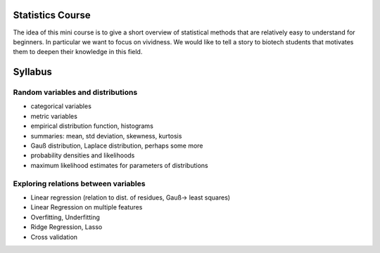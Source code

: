 Statistics Course
__________________________

The idea of this mini course is to give a short overview of statistical
methods that are relatively easy to understand for beginners.
In particular we want to focus on vividness. We would like to tell a story
to biotech students that motivates them to deepen their knowledge in this
field.


Syllabus
________


Random variables and distributions
**********************************

- categorical variables
- metric variables
- empirical distribution function, histograms
- summaries: mean, std deviation, skewness, kurtosis
- Gauß distribution, Laplace distribution, perhaps some more
- probability densities and likelihoods
- maximum likelihood estimates for parameters of
  distributions

Exploring relations between variables
*************************************

- Linear regression (relation to dist. of residues, Gauß-> least squares)
- Linear Regression on multiple features
- Overfitting, Underfitting
- Ridge Regression, Lasso
- Cross validation

